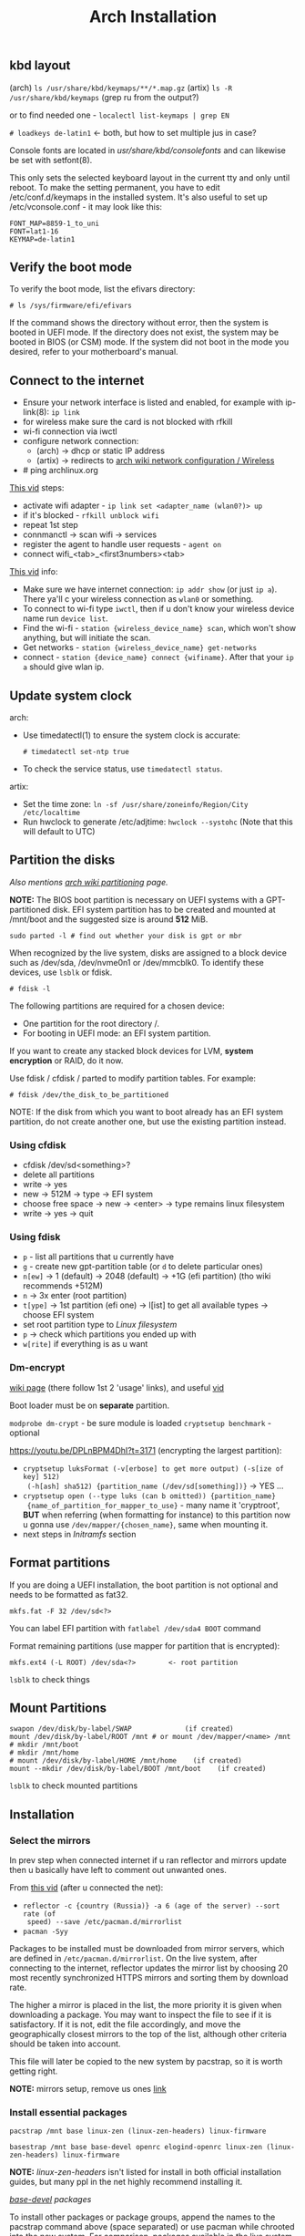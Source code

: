 #+title: Arch Installation
#+SOURCE: https://wiki.artixlinux.org/Main/Installation, https://wiki.archlinux.org/title/Installation_guide, https://www.youtube.com/watch?v=jqUP1juP4qM, good vid that explains why we doin certain things - https://www.youtube.com/watch?v=nCc_4fSYzRA

** kbd layout
(arch) ~ls /usr/share/kbd/keymaps/**/*.map.gz~
(artix) ~ls -R /usr/share/kbd/keymaps~ (grep ru from the output?)

or to find needed one - ~localectl list-keymaps | grep EN~

~# loadkeys de-latin1~ <- both, but how to set multiple jus in case?

#+NAME: arch
Console fonts are located in /usr/share/kbd/consolefonts/ and can likewise be set with setfont(8).

#+NAME: artix
This only sets the selected keyboard layout in the current tty and only until
reboot. To make the setting permanent, you have to edit /etc/conf.d/keymaps in
the installed system. It's also useful to set up /etc/vconsole.conf - it may
look like this:

#+begin_src
FONT_MAP=8859-1_to_uni
FONT=lat1-16
KEYMAP=de-latin1
#+end_src

** Verify the boot mode
To verify the boot mode, list the efivars directory:

: # ls /sys/firmware/efi/efivars

If the command shows the directory without error, then the system is booted in UEFI mode. If the directory does not exist, the system may be booted in BIOS (or CSM) mode. If the system did not boot in the mode you desired, refer to your motherboard's manual.

** Connect to the internet
#+NAME: arch
- Ensure your network interface is listed and enabled, for example with
  ip-link(8): ~ip link~
- for wireless make sure the card is not blocked with rfkill
- wi-fi connection via iwctl
- configure network connection:
  - (arch) -> dhcp or static IP address
  - (artix) -> redirects to [[https://wiki.archlinux.org/title/Network_configuration/Wireless][arch wiki network configuration / Wireless]]
- # ping archlinux.org

[[https://youtu.be/QzY2T3B4wlo?t=245][This vid]] steps:
- activate wifi adapter - ~ip link set <adapter_name (wlan0?)> up~
- if it's blocked - ~rfkill unblock wifi~
- repeat 1st step
- connmanctl -> scan wifi -> services
- register the agent to handle user requests - ~agent on~
- connect wifi_<tab>_<first3numbers><tab>

[[https://youtu.be/DPLnBPM4DhI?t=719][This vid]] info:

- Make sure we have internet connection: ~ip addr show~ (or just ~ip a~). There
  ya'll c your wireless connection as =wlan0= or something.
- To connect to wi-fi type ~iwctl~, then if u don't know your wireless device name
  run ~device list~.
- Find the wi-fi - ~station {wireless_device_name} scan~, which won't show
  anything, but will initiate the scan.
- Get networks - ~station {wireless_device_name} get-networks~
- connect - ~station {device_name} connect {wifiname}~. After that your ~ip a~
  should give wlan ip.

** Update system clock
arch:
- Use timedatectl(1) to ensure the system clock is accurate:
  : # timedatectl set-ntp true
- To check the service status, use ~timedatectl status~.

artix:
- Set the time zone: ~ln -sf /usr/share/zoneinfo/Region/City /etc/localtime~
- Run hwclock to generate /etc/adjtime:
  ~hwclock --systohc~ (Note that this will default to UTC)

** Partition the disks
/Also mentions [[https://wiki.archlinux.org/index.php/Partitioning#Example_layouts][arch wiki partitioning]] page./

*NOTE:* The BIOS boot partition is necessary on UEFI systems with a
GPT-partitioned disk. EFI system partition has to be created and mounted at
/mnt/boot and the suggested size is around *512* MiB.

: sudo parted -l # find out whether your disk is gpt or mbr

When recognized by the live system, disks are assigned to a block device such as
/dev/sda, /dev/nvme0n1 or /dev/mmcblk0. To identify these devices, use =lsblk= or
fdisk.

: # fdisk -l

# Results ending in rom, loop or airoot may be ignored.

The following partitions are required for a chosen device:
- One partition for the root directory /.
- For booting in UEFI mode: an EFI system partition.

If you want to create any stacked block devices for LVM, *system encryption* or
RAID, do it now.

Use fdisk / cfdisk / parted to modify partition tables. For example:

: # fdisk /dev/the_disk_to_be_partitioned

NOTE: If the disk from which you want to boot already has an EFI system
partition, do not create another one, but use the existing partition instead.

*** Using cfdisk
- cfdisk /dev/sd<something>?
- delete all partitions
- write -> yes
- new -> 512M -> type -> EFI system
- choose free space -> new -> <enter> -> type remains linux filesystem
- write -> yes -> quit

*** Using fdisk
- ~p~ - list all partitions that u currently have
- ~g~ - create new gpt-partition table (or ~d~ to delete particular ones)
- ~n[ew]~ -> 1 (default) -> 2048 (default) -> +1G (efi partition) (tho wiki
  recommends +512M)
- ~n~ -> 3x enter (root partition)
- ~t[ype]~ -> 1st partition (efi one) -> l[ist] to get all available types ->
  choose EFI system
- set root partition type to /Linux filesystem/
- ~p~ -> check which partitions you ended up with
- ~w[rite]~ if everything is as u want

*** Dm-encrypt
[[https://wiki.archlinux.org/title/Dm-crypt][wiki page]] (there follow 1st 2 'usage' links), and useful [[https://www.youtube.com/watch?v=P0GISSpLlVI][vid]]

Boot loader must be on *separate* partition.

~modprobe dm-crypt~ - be sure module is loaded
~cryptsetup benchmark~ - optional

https://youtu.be/DPLnBPM4DhI?t=3171 (encrypting the largest partition):
- ~cryptsetup luksFormat (-v[erbose] to get more output) (-s[ize of key] 512)
  (-h[ash] sha512) {partition_name (/dev/sd[something])}~ -> YES ...
- ~cryptsetup open (--type luks (can b omitted)) {partition_name}
  {name_of_partition_for_mapper_to_use}~ - many name it 'cryptroot', *BUT* when
  referring (when formatting for instance) to this partition now u gonna use
  =/dev/mapper/{chosen_name}=, same when mounting it.
- next steps in [[*Initramfs][Initramfs]] section

** Format partitions
If you are doing a UEFI installation, the boot partition is not optional and
needs to be formatted as fat32.

: mkfs.fat -F 32 /dev/sd<?>

You can label EFI partition with ~fatlabel /dev/sda4 BOOT~ command

Format remaining partitions (use mapper for partition that is encrypted):

: mkfs.ext4 (-L ROOT) /dev/sda<?>        <- root partition

~lsblk~ to check things

** Mount Partitions
#+begin_src shell
swapon /dev/disk/by-label/SWAP             (if created)
mount /dev/disk/by-label/ROOT /mnt # or mount /dev/mapper/<name> /mnt
# mkdir /mnt/boot
# mkdir /mnt/home
# mount /dev/disk/by-label/HOME /mnt/home    (if created)
mount --mkdir /dev/disk/by-label/BOOT /mnt/boot    (if created)
#+end_src

~lsblk~ to check mounted partitions

** Installation
*** Select the mirrors
In prev step when connected internet if u ran reflector and mirrors update then
u basically have left to comment out unwanted ones.

From [[https://youtu.be/SFzN6e7USGk?t=242][this vid]] (after u connected the net):
- ~reflector -c {country (Russia)} -a 6 (age of the server) --sort rate (of
  speed) --save /etc/pacman.d/mirrorlist~
- ~pacman -Syy~

Packages to be installed must be downloaded from mirror servers, which are
defined in =/etc/pacman.d/mirrorlist=. On the live system, after connecting to the
internet, reflector updates the mirror list by choosing 20 most recently
synchronized HTTPS mirrors and sorting them by download rate.

The higher a mirror is placed in the list, the more priority it is given when
downloading a package. You may want to inspect the file to see if it is
satisfactory. If it is not, edit the file accordingly, and move the
geographically closest mirrors to the top of the list, although other criteria
should be taken into account.

This file will later be copied to the new system by pacstrap, so it is worth
getting right.

*NOTE:* mirrors setup, remove us ones [[https://wiki.archlinux.org/title/Mirrors][link]]

*** Install essential packages
#+NAME: arch
: pacstrap /mnt base linux-zen (linux-zen-headers) linux-firmware

#+NAME: artix
: basestrap /mnt base base-devel openrc elogind-openrc linux-zen (linux-zen-headers) linux-firmware

*NOTE:* /linux-zen-headers/ isn't listed for install in both official installation
guides, but many ppl in the net highly recommend installing it.

/[[https://archlinux.org/groups/x86_64/base-devel/][base-devel]] packages/

To install other packages or package groups, append the names to the pacstrap
command above (space separated) or use pacman while chrooted into the new
system. For comparison, packages available in the live system can be found in
pkglist.x86_64.txt.

** Configure the system
*** Fstab
Generate an fstab file (use -U or -L to define by UUID or labels, respectively):

#+NAME: arch
: # genfstab -U /mnt >> /mnt/etc/fstab

#+NAME: artix
: fstabgen -U /mnt >> /mnt/etc/fstab        <- edit and verify, also set root, swap, home and etc..

NOTE: some use ~-p~ flat, what it does?

Check the resulting =/mnt/etc/fstab= file, and edit it in case of errors.

*** Chroot
#+NAME: arch
Change root into the new system:

: # arch-chroot /mnt

#+NAME: artix
Check the resulting fstab for errors before rebooting. Now, you can chroot into your new Artix system with:

: artix-chroot /mnt # formerly artools-chroot

*** Time zone
~timedatectl list-timezones | grep {City}~ -> will output something like Europe/Zurich

Set the time zone (tab completion works):

: # ln -sf /usr/share/zoneinfo/Region/City <-(depends on output above) /etc/localtime

[[https://youtu.be/DPLnBPM4DhI?t=5768][Some]] instead of cmd above run ~timedatectl set-timezone Country/City~

Run hwclock(8) to generate /etc/adjtime:

: # hwclock --systohc

This command assumes the hardware clock is set to UTC. See System time#Time standard for details.
*** Localization
Edit /etc/locale.gen and uncomment en_US.UTF-8 UTF-8 and other needed locales.
Generate the locales by running:

: # locale-gen

Create the locale.conf (in etc) file, and set the LANG variable accordingly:

#+NAME: /etc/locale.conf
: LANG=en_US.UTF-8

If you set the console keyboard layout, make the changes persistent in vconsole.conf(5):

#+NAME: /etc/vconsole.conf
: KEYMAP=de-latin1 <- you've already chosen this one in the beg. of process

#+NAME: artix addition
To set the locale systemwide, create or edit =/etc/locale.conf= (which is sourced
by =/etc/profile=) or =/etc/bash/bashrc.d/artix.bashrc= or
=/etc/bash/bashrc.d/local.bashrc=; user-specific changes may be made to their
respective =~/.bashrc=, for example:

#+begin_src
export LANG="en_US.UTF-8"     <-- localize in your languages
export LC_COLLATE="C"
#+end_src

*** Network configuration
Create the hostname file:

#+NAME: /etc/hostname
: myhostname

... or just ~hostnamectl set-hostname {name}~

Complete the [[https://wiki.archlinux.org/title/Network_configuration][network configuration]] for the newly installed environment. That may
include installing suitable [[https://wiki.archlinux.org/title/Network_configuration#Network_management][network management]] software.

_Next from artix:_

Now add matching entries to hosts:
#+begin_src sh
nano /etc/hosts
127.0.0.1        localhost
::1              localhost
127.0.1.1        myhostname.localdomain  myhostname
#+end_src

Then you can check your name with ~hostnamectl~

If the system has a permanent IP address, it should be used instead of 127.0.1.1.

If you use OpenRC you should add your hostname to /etc/conf.d/hostname too:

: hostname='myhostname'

And install your prefered DHCP client

: pacman -S dhcpcd (or dhclient)

... or instead of directly using a standalone [[https://wiki.archlinux.org/title/Network_configuration#DHCP][DHCP]] client you can also use a
[[https://wiki.archlinux.org/title/Network_configuration#Network_managers][network manager]], some of which have a built-in DHCP client.

If you want to use a wireless connection, be sure to also install *wpa_supplicant*.

[[https://youtu.be/DPLnBPM4DhI?t=4129][Vid]]: innstall some pkgs for wi-fi networking:

: pacman -S ...

networkmanager networkmanager-openrc wpa_supplicant wireless_tools nm-applet
dialog (which will allow us to use something like wi-fi menu and the ability to
connect to wifi over cmd in the situation where our gui won't work)

NOTE: some also install =netctl= (2nd network manager along with =networkmanager=
but for now i decided not to.)

- enable network namager so when machine boots up we have wifi - ~rc-update add
  NetworkManager default~ (~default~ is a run level)

*** Initramfs
Creating a new initramfs is usually not required, because mkinitcpio was run on installation of the kernel package with pacstrap.

#+NAME: In case of encryption
- edit =/etc/mkinitcpio.conf= ~HOOKS="...~ line somewhere after block (before
  fylesystems) add word ~encrypt~ and somewhere after autodetect add keyboard and
  keymap (and delete keyboard in the end of the line)
- ~mkinitcpio -p linux~
- next steps of crypting are in

For LVM, *system encryption* or RAID, modify mkinitcpio.conf(5) and recreate the initramfs image:

: # mkinitcpio -P

NOTE: tho majority of ppl r running it bit differently: ~mkinitcpio -p linux~ (in
case you have different linux kernel use it instead of ~linux~)

*** Add user(s)
First, set the root passwd: ~passwd~

Second, create a regular user and password:
#+begin_src sh
useradd -m user # -m is home dir
passwd user
#+end_src

*NOTE:* in many [[https://youtu.be/SFzN6e7USGk?t=1305][tutorials]] tho ppl create user with ~useradd -mG wheel {uname}~ (-G
creates a suplementary group (a work group), it ?has? to do with sudo
privileges). Some also add ~-g users~ to the command. In case u do as they do then
do following steps:
- after setting user password: ~EDITOR=vim visudo~ -> find line with the comment
  above it /uncomment to allow members of group wheel to execute any command/) and
  uncomment this line

*** Boot Loader
First, install *grub* and *os-prober* (for detecting other installed operating systems):

#+begin_src sh
pacman -S grub os-prober efibootmgr # some also INSTALL dofgstools and mtools
grub-install --target=x86_64-efi --efi-directory=/boot --bootloader-id=grub   # for UEFI systems, GRUB or grub???
grub-mkconfig -o /boot/grub/grub.cfg
#+end_src

Some use instead of 2nd command this: ~grub-install --target=x86_64-efi
--bootloader-id=grub_uefi --recheck~

From [[https://youtu.be/DPLnBPM4DhI?t=5040][this vid]]:
- create locale dir if it doesn't exist (check with ~ls -l /boot/grub~ -> there
  should b =locale= dir)
- for english messages in grub -> ~cp
  /usr/share/locale/en\@quit/LC_MESSAGES/grub.mo /boot/grub/locale/en.mo~ (is it necessary?)

#+NAME: in case of encryption
- get UUID of root partition (one way is to ~blkid > somefile~ -> ~vim somefile~ and
  copy UUID of root partition from there)
- edit ~GRUB_CMDLINE_LINUX~ in =/etc/default/grub=, set it to:
  + *variation 1:* "cryptdevice={partition_name(normal one, like
    /dev/sd[something])}:{chosen_name from above (like cryptroot)}" (*preferable*)
  + *variation 2:* "cryptdevice=UUID={uuid_copied from the above}:{chosen_name
    from above (like cryptroot)} root=/dev/mapper/{chosen_name}"
- ([[https://youtu.be/DPLnBPM4DhI?t=5171][some]] uncomment line "GRUB_ENABLE_CRYPTODISK=y" and instead of
  ~GRUB_CMDLINE_LINUX~ they edit the line above with ~DEFAULT~ in the end with
  ~cryptdevice={partition_name}:{chosen_name??}:allow-discards(why is that?)~ <-
  they add it in the beginning of line value)
- grub-mkconfig -o /boot/grub/grub.cfg

Also [[https://youtu.be/SFzN6e7USGk?t=1454][some]] add ~video=1920x1080~ in the end of ~GRUB_CMDLINE_LINUX_DEFAULT~ line.

If you have an Intel or AMD CPU, enable [[https://wiki.archlinux.org/title/Microcode][microcode]] updates in addition.

*** Before reboot
Additional packages:
- vim (also some install [intel|amd]-ucode here as well)
- _bluetooth_: bluez bluez-utils bluez-openrc
- _audio_: alsa-utils pulseaudio pulseaudio-bluetooth
- _misc_: git reflector (latter is prob already there) bash-completion
- file system manager
- eg [[https://archlinux.org/packages/?name=sof-firmware][sof-firmware]] for [[https://wiki.archlinux.org/title/Advanced_Linux_Sound_Architecture#ALSA_firmware][sound-cards]] (e.g. a network manager or DHCP client)
- [[https://wiki.archlinux.org/title/Networking][networking]] software
- text editor (vim / emacs)
- packages for accessing documentation in man and info pages: man-db, man-pages
  and texinfo. (usually those r included in base-devel group, so if u r
  installing latter, u can omit this step)
- =openssh= - gives the ability to manage installation remotely. If you do enable
  that figure out how to make it start when your computer starts (with systemd u
  jus need to run ~systemctl enable sshd~, but i ain't usin it)
- install =amd-ucode= or =intel-ucode= (depends on which processor u've
  got) (relates to [[*Boot Loader][Boot Loader]] -> microcode)

[[https://wiki.archlinux.org/title/OpenRC#Usage][converting systemd commands to openrc ones]]

~default~ is a run level

- enable bluetooth on boot - ~rc-update add bluetoothd default~

Next steps r optional, but in case you want to connect to your machine via ssh
from another one:
- pacman -S openssh openssh-openrc
- rc-update add sshd default


*** Reboot
Exit the chroot environment by typing ~exit~ or pressing =Ctrl+d=.

Optionally manually unmount all the partitions with ~umount -R /mnt~: this allows
noticing any "busy" partitions, and finding the cause with fuser(1). (some ppl
use ~umount -a~ (-a for all))

Finally, restart the machine by typing ~reboot~: any partitions still mounted will
be automatically unmounted by systemd. Remember to remove the installation
medium and then login into the new system with the root account.

*** After reboot
*BEFORE* you install anything from below -> maybe install it all with GUIX package
manager?

- ~sudo pacman -S terminus-font~ -> ~sudo setfont ter-132n~
- to connect to wifi - ~sudo nmtui~
- syncronize network time protocol: ~timedatectl set-ntp true~
- sync hardware clock and sys clodk -> ~sudo hwclock --systohc
- ~reflector -c {country (Russia)} -a 6 (age of the server) --sort rate (of
  speed) --save /etc/pacman.d/mirrorlist~
- ~pacman -Syy~
- enable reflector in openrc?? (~systemctl enable --now reflector.timer~)
- enable fstrim in openrc?? (~systemctl enable --now fstrim.timer~)
- enable some essential [[https://wiki.archlinux.org/title/OpenRC#Services][services]] in openrc?
- install graphics-card drivers: install =nvidia-utils= (in case of an intel
  video card) *OR* even better [[https://wiki.archlinux.org/title/NVIDIA#Custom_kernel][nvidia-dkms]] (redirected from [[https://bbs.archlinux.org/viewtopic.php?id=251515][here]])
- enable timesync service in openrc? (~systemctl enable systemd-timesyncd)
- install ~xorg-server~ and ~xorg-apps~
- dmenu ttf-dejavu ttf-liberation noto-fonts nitrogen picom pcmanfm (very fast &
  light file manager) (? materia-gtk-theme papirus-icon-theme)

** Questions
** learning todos
Document instllation process from [[https://www.youtube.com/watch?v=P0GISSpLlVI][vid]]
** Todos
- Backups - look for 'rsync' heading on [[https://linuxhint.com/best_backup_restore_arch_linux/][this page]], and on [[https://wiki.archlinux.org/title/Rsync#As_a_backup_utility][arch wiki page]]
- [[https://wiki.archlinux.org/title/Kernel][kernel]] - zen kernel? ([[https://www.youtube.com/watch?v=KbcUmAlQCHs][how to switch arch kernels]])
- read [[https://wiki.archlinux.org/title/Pacman][pacman]] article and [[https://wiki.archlinux.org/title/Pacman/Tips_and_tricks][pacman tips and tricks]] one
- read [[https://wiki.archlinux.org/title/Security][security]] wiki page
- read [[https://wiki.archlinux.org/title/List_of_applications][list of applications]] wiki page
- watch: [[https://www.youtube.com/watch?v=cBeSJvYkV7I][Linux Crash Course - The Arch User Repository (AUR)]], [[https://www.youtube.com/watch?v=HD7jJEh4ZaM][Linux Crash
  Course - The Pacman Command]]
